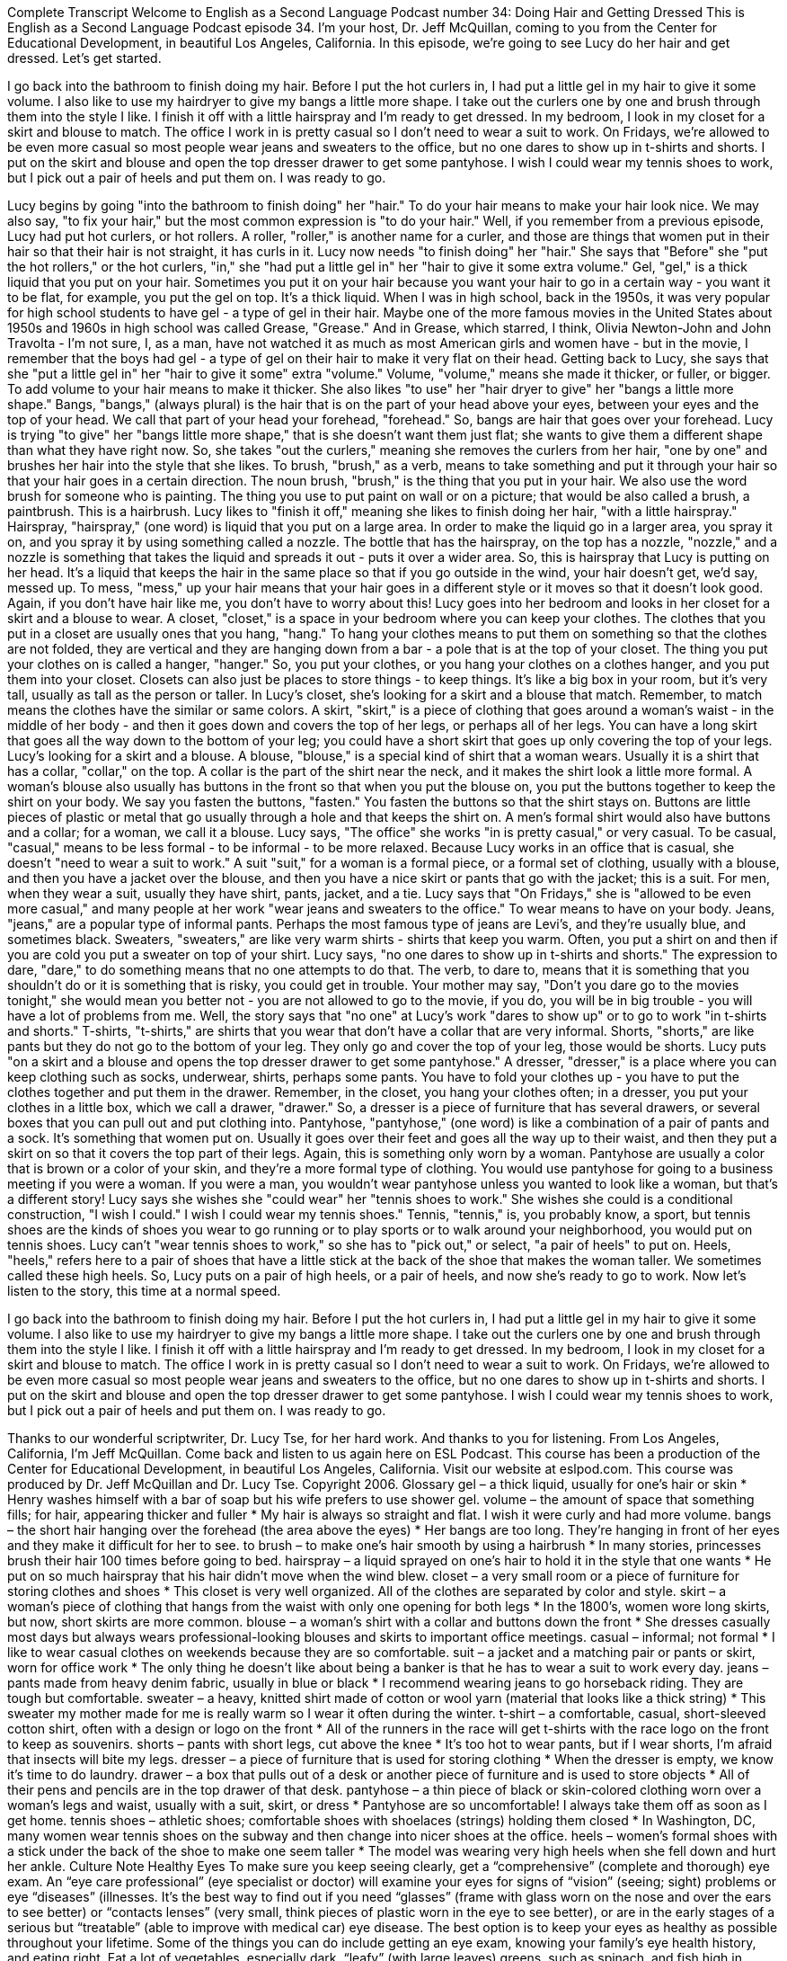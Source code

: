 Complete Transcript
Welcome to English as a Second Language Podcast number 34: Doing Hair and Getting Dressed
This is English as a Second Language Podcast episode 34. I'm your host, Dr. Jeff McQuillan, coming to you from the Center for Educational Development, in beautiful Los Angeles, California.
In this episode, we're going to see Lucy do her hair and get dressed. Let's get started.
[Start of story]
I go back into the bathroom to finish doing my hair. Before I put the hot curlers in, I had put a little gel in my hair to give it some volume. I also like to use my hairdryer to give my bangs a little more shape. I take out the curlers one by one and brush through them into the style I like. I finish it off with a little hairspray and I’m ready to get dressed.
In my bedroom, I look in my closet for a skirt and blouse to match. The office I work in is pretty casual so I don’t need to wear a suit to work. On Fridays, we’re allowed to be even more casual so most people wear jeans and sweaters to the office, but no one dares to show up in t-shirts and shorts. I put on the skirt and blouse and open the top dresser drawer to get some pantyhose. I wish I could wear my tennis shoes to work, but I pick out a pair of heels and put them on. I was ready to go.
[End of story]
Lucy begins by going "into the bathroom to finish doing" her "hair." To do your hair means to make your hair look nice. We may also say, "to fix your hair," but the most common expression is "to do your hair." Well, if you remember from a previous episode, Lucy had put hot curlers, or hot rollers. A roller, "roller," is another name for a curler, and those are things that women put in their hair so that their hair is not straight, it has curls in it.
Lucy now needs "to finish doing" her "hair." She says that "Before" she "put the hot rollers," or the hot curlers, "in," she "had put a little gel in" her "hair to give it some extra volume." Gel, "gel," is a thick liquid that you put on your hair. Sometimes you put it on your hair because you want your hair to go in a certain way - you want it to be flat, for example, you put the gel on top. It's a thick liquid.
When I was in high school, back in the 1950s, it was very popular for high school students to have gel - a type of gel in their hair. Maybe one of the more famous movies in the United States about 1950s and 1960s in high school was called Grease, "Grease." And in Grease, which starred, I think, Olivia Newton-John and John Travolta - I'm not sure, I, as a man, have not watched it as much as most American girls and women have - but in the movie, I remember that the boys had gel - a type of gel on their hair to make it very flat on their head.
Getting back to Lucy, she says that she "put a little gel in" her "hair to give it some" extra "volume." Volume, "volume," means she made it thicker, or fuller, or bigger. To add volume to your hair means to make it thicker.
She also likes "to use" her "hair dryer to give" her "bangs a little more shape." Bangs, "bangs," (always plural) is the hair that is on the part of your head above your eyes, between your eyes and the top of your head. We call that part of your head your forehead, "forehead." So, bangs are hair that goes over your forehead.
Lucy is trying "to give" her "bangs little more shape," that is she doesn't want them just flat; she wants to give them a different shape than what they have right now. So, she takes "out the curlers," meaning she removes the curlers from her hair, "one by one" and brushes her hair into the style that she likes. To brush, "brush," as a verb, means to take something and put it through your hair so that your hair goes in a certain direction. The noun brush, "brush," is the thing that you put in your hair. We also use the word brush for someone who is painting. The thing you use to put paint on wall or on a picture; that would be also called a brush, a paintbrush. This is a hairbrush.
Lucy likes to "finish it off," meaning she likes to finish doing her hair, "with a little hairspray." Hairspray, "hairspray," (one word) is liquid that you put on a large area. In order to make the liquid go in a larger area, you spray it on, and you spray it by using something called a nozzle. The bottle that has the hairspray, on the top has a nozzle, "nozzle," and a nozzle is something that takes the liquid and spreads it out - puts it over a wider area.
So, this is hairspray that Lucy is putting on her head. It's a liquid that keeps the hair in the same place so that if you go outside in the wind, your hair doesn't get, we'd say, messed up. To mess, "mess," up your hair means that your hair goes in a different style or it moves so that it doesn't look good. Again, if you don't have hair like me, you don't have to worry about this!
Lucy goes into her bedroom and looks in her closet for a skirt and a blouse to wear. A closet, "closet," is a space in your bedroom where you can keep your clothes. The clothes that you put in a closet are usually ones that you hang, "hang." To hang your clothes means to put them on something so that the clothes are not folded, they are vertical and they are hanging down from a bar - a pole that is at the top of your closet. The thing you put your clothes on is called a hanger, "hanger."
So, you put your clothes, or you hang your clothes on a clothes hanger, and you put them into your closet. Closets can also just be places to store things - to keep things. It's like a big box in your room, but it's very tall, usually as tall as the person or taller.
In Lucy's closet, she's looking for a skirt and a blouse that match. Remember, to match means the clothes have the similar or same colors. A skirt, "skirt," is a piece of clothing that goes around a woman's waist - in the middle of her body - and then it goes down and covers the top of her legs, or perhaps all of her legs. You can have a long skirt that goes all the way down to the bottom of your leg; you could have a short skirt that goes up only covering the top of your legs.
Lucy's looking for a skirt and a blouse. A blouse, "blouse," is a special kind of shirt that a woman wears. Usually it is a shirt that has a collar, "collar," on the top. A collar is the part of the shirt near the neck, and it makes the shirt look a little more formal. A woman's blouse also usually has buttons in the front so that when you put the blouse on, you put the buttons together to keep the shirt on your body. We say you fasten the buttons, "fasten." You fasten the buttons so that the shirt stays on. Buttons are little pieces of plastic or metal that go usually through a hole and that keeps the shirt on. A men's formal shirt would also have buttons and a collar; for a woman, we call it a blouse.
Lucy says, "The office" she works "in is pretty casual," or very casual. To be casual, "casual," means to be less formal - to be informal - to be more relaxed. Because Lucy works in an office that is casual, she doesn't "need to wear a suit to work." A suit "suit," for a woman is a formal piece, or a formal set of clothing, usually with a blouse, and then you have a jacket over the blouse, and then you have a nice skirt or pants that go with the jacket; this is a suit. For men, when they wear a suit, usually they have shirt, pants, jacket, and a tie.
Lucy says that "On Fridays," she is "allowed to be even more casual," and many people at her work "wear jeans and sweaters to the office." To wear means to have on your body. Jeans, "jeans," are a popular type of informal pants. Perhaps the most famous type of jeans are Levi's, and they're usually blue, and sometimes black. Sweaters, "sweaters," are like very warm shirts - shirts that keep you warm. Often, you put a shirt on and then if you are cold you put a sweater on top of your shirt.
Lucy says, "no one dares to show up in t-shirts and shorts." The expression to dare, "dare," to do something means that no one attempts to do that. The verb, to dare to, means that it is something that you shouldn't do or it is something that is risky, you could get in trouble. Your mother may say, "Don't you dare go to the movies tonight," she would mean you better not - you are not allowed to go to the movie, if you do, you will be in big trouble - you will have a lot of problems from me.
Well, the story says that "no one" at Lucy's work "dares to show up" or to go to work "in t-shirts and shorts." T-shirts, "t-shirts," are shirts that you wear that don't have a collar that are very informal. Shorts, "shorts," are like pants but they do not go to the bottom of your leg. They only go and cover the top of your leg, those would be shorts.
Lucy puts "on a skirt and a blouse and opens the top dresser drawer to get some pantyhose." A dresser, "dresser," is a place where you can keep clothing such as socks, underwear, shirts, perhaps some pants. You have to fold your clothes up - you have to put the clothes together and put them in the drawer. Remember, in the closet, you hang your clothes often; in a dresser, you put your clothes in a little box, which we call a drawer, "drawer." So, a dresser is a piece of furniture that has several drawers, or several boxes that you can pull out and put clothing into.
Pantyhose, "pantyhose," (one word) is like a combination of a pair of pants and a sock. It's something that women put on. Usually it goes over their feet and goes all the way up to their waist, and then they put a skirt on so that it covers the top part of their legs. Again, this is something only worn by a woman. Pantyhose are usually a color that is brown or a color of your skin, and they're a more formal type of clothing. You would use pantyhose for going to a business meeting if you were a woman. If you were a man, you wouldn't wear pantyhose unless you wanted to look like a woman, but that's a different story!
Lucy says she wishes she "could wear" her "tennis shoes to work." She wishes she could is a conditional construction, "I wish I could." I wish I could wear my tennis shoes." Tennis, "tennis," is, you probably know, a sport, but tennis shoes are the kinds of shoes you wear to go running or to play sports or to walk around your neighborhood, you would put on tennis shoes.
Lucy can't "wear tennis shoes to work," so she has to "pick out," or select, "a pair of heels" to put on. Heels, "heels," refers here to a pair of shoes that have a little stick at the back of the shoe that makes the woman taller. We sometimes called these high heels. So, Lucy puts on a pair of high heels, or a pair of heels, and now she's ready to go to work.
Now let's listen to the story, this time at a normal speed.
[Start of story]
I go back into the bathroom to finish doing my hair. Before I put the hot curlers in, I had put a little gel in my hair to give it some volume. I also like to use my hairdryer to give my bangs a little more shape. I take out the curlers one by one and brush through them into the style I like. I finish it off with a little hairspray and I’m ready to get dressed.
In my bedroom, I look in my closet for a skirt and blouse to match. The office I work in is pretty casual so I don’t need to wear a suit to work. On Fridays, we’re allowed to be even more casual so most people wear jeans and sweaters to the office, but no one dares to show up in t-shirts and shorts. I put on the skirt and blouse and open the top dresser drawer to get some pantyhose. I wish I could wear my tennis shoes to work, but I pick out a pair of heels and put them on. I was ready to go.
[End of story]
Thanks to our wonderful scriptwriter, Dr. Lucy Tse, for her hard work. And thanks to you for listening. From Los Angeles, California, I’m Jeff McQuillan. Come back and listen to us again here on ESL Podcast.
This course has been a production of the Center for Educational Development, in beautiful Los Angeles, California. Visit our website at eslpod.com.
This course was produced by Dr. Jeff McQuillan and Dr. Lucy Tse. Copyright 2006.
Glossary
gel – a thick liquid, usually for one’s hair or skin
* Henry washes himself with a bar of soap but his wife prefers to use shower gel.
volume – the amount of space that something fills; for hair, appearing thicker and fuller
* My hair is always so straight and flat. I wish it were curly and had more volume.
bangs – the short hair hanging over the forehead (the area above the eyes)
* Her bangs are too long. They’re hanging in front of her eyes and they make it difficult for her to see.
to brush – to make one’s hair smooth by using a hairbrush
* In many stories, princesses brush their hair 100 times before going to bed.
hairspray – a liquid sprayed on one’s hair to hold it in the style that one wants
* He put on so much hairspray that his hair didn’t move when the wind blew.
closet – a very small room or a piece of furniture for storing clothes and shoes
* This closet is very well organized. All of the clothes are separated by color and style.
skirt – a woman’s piece of clothing that hangs from the waist with only one opening for both legs
* In the 1800’s, women wore long skirts, but now, short skirts are more common.
blouse – a woman’s shirt with a collar and buttons down the front
* She dresses casually most days but always wears professional-looking blouses and skirts to important office meetings.
casual – informal; not formal
* I like to wear casual clothes on weekends because they are so comfortable.
suit – a jacket and a matching pair or pants or skirt, worn for office work
* The only thing he doesn’t like about being a banker is that he has to wear a suit to work every day.
jeans – pants made from heavy denim fabric, usually in blue or black
* I recommend wearing jeans to go horseback riding. They are tough but comfortable.
sweater – a heavy, knitted shirt made of cotton or wool yarn (material that looks like a thick string)
* This sweater my mother made for me is really warm so I wear it often during the winter.
t-shirt – a comfortable, casual, short-sleeved cotton shirt, often with a design or logo on the front
* All of the runners in the race will get t-shirts with the race logo on the front to keep as souvenirs.
shorts – pants with short legs, cut above the knee
* It’s too hot to wear pants, but if I wear shorts, I’m afraid that insects will bite my legs.
dresser – a piece of furniture that is used for storing clothing
* When the dresser is empty, we know it’s time to do laundry.
drawer – a box that pulls out of a desk or another piece of furniture and is used to store objects
* All of their pens and pencils are in the top drawer of that desk.
pantyhose – a thin piece of black or skin-colored clothing worn over a woman’s legs and waist, usually with a suit, skirt, or dress
* Pantyhose are so uncomfortable! I always take them off as soon as I get home.
tennis shoes – athletic shoes; comfortable shoes with shoelaces (strings) holding them closed
* In Washington, DC, many women wear tennis shoes on the subway and then change into nicer shoes at the office.
heels – women’s formal shoes with a stick under the back of the shoe to make one seem taller
* The model was wearing very high heels when she fell down and hurt her ankle.
Culture Note
Healthy Eyes
To make sure you keep seeing clearly, get a “comprehensive” (complete and thorough) eye exam. An “eye care professional” (eye specialist or doctor) will examine your eyes for signs of “vision” (seeing; sight) problems or eye “diseases” (illnesses. It's the best way to find out if you need “glasses” (frame with glass worn on the nose and over the ears to see better) or “contacts lenses” (very small, think pieces of plastic worn in the eye to see better), or are in the early stages of a serious but “treatable” (able to improve with medical car) eye disease.
The best option is to keep your eyes as healthy as possible throughout your lifetime. Some of the things you can do include getting an eye exam, knowing your family’s eye health history, and eating right. Eat a lot of vegetables, especially dark, “leafy” (with large leaves) greens, such as spinach, and fish high in “omega-3 fatty acids” (a type of healthy fat). Wear “protective” (used to prevent injury) “eyewear” (worn over the eyes) while playing sports and doing other physical activity. Wear sunglasses that block harmful “rays” (light from the sun).
Although most people who have vision problems are 65 years or older, even “preschoolers” (children under the age of 5 or 6) may not see as well as they should. Young children may be “nearsighted,” which means objects far away look “blurred” (unclear). Eyeglasses or contact lenses can correct nearsightedness and help people see better.
For older Americans, “vision loss” (not being able to see as well as before) usually comes from diseases related to “aging” (getting older). A thorough eye exam is often the only way to “detect” (identify) the “onset” (beginning) of these diseases.